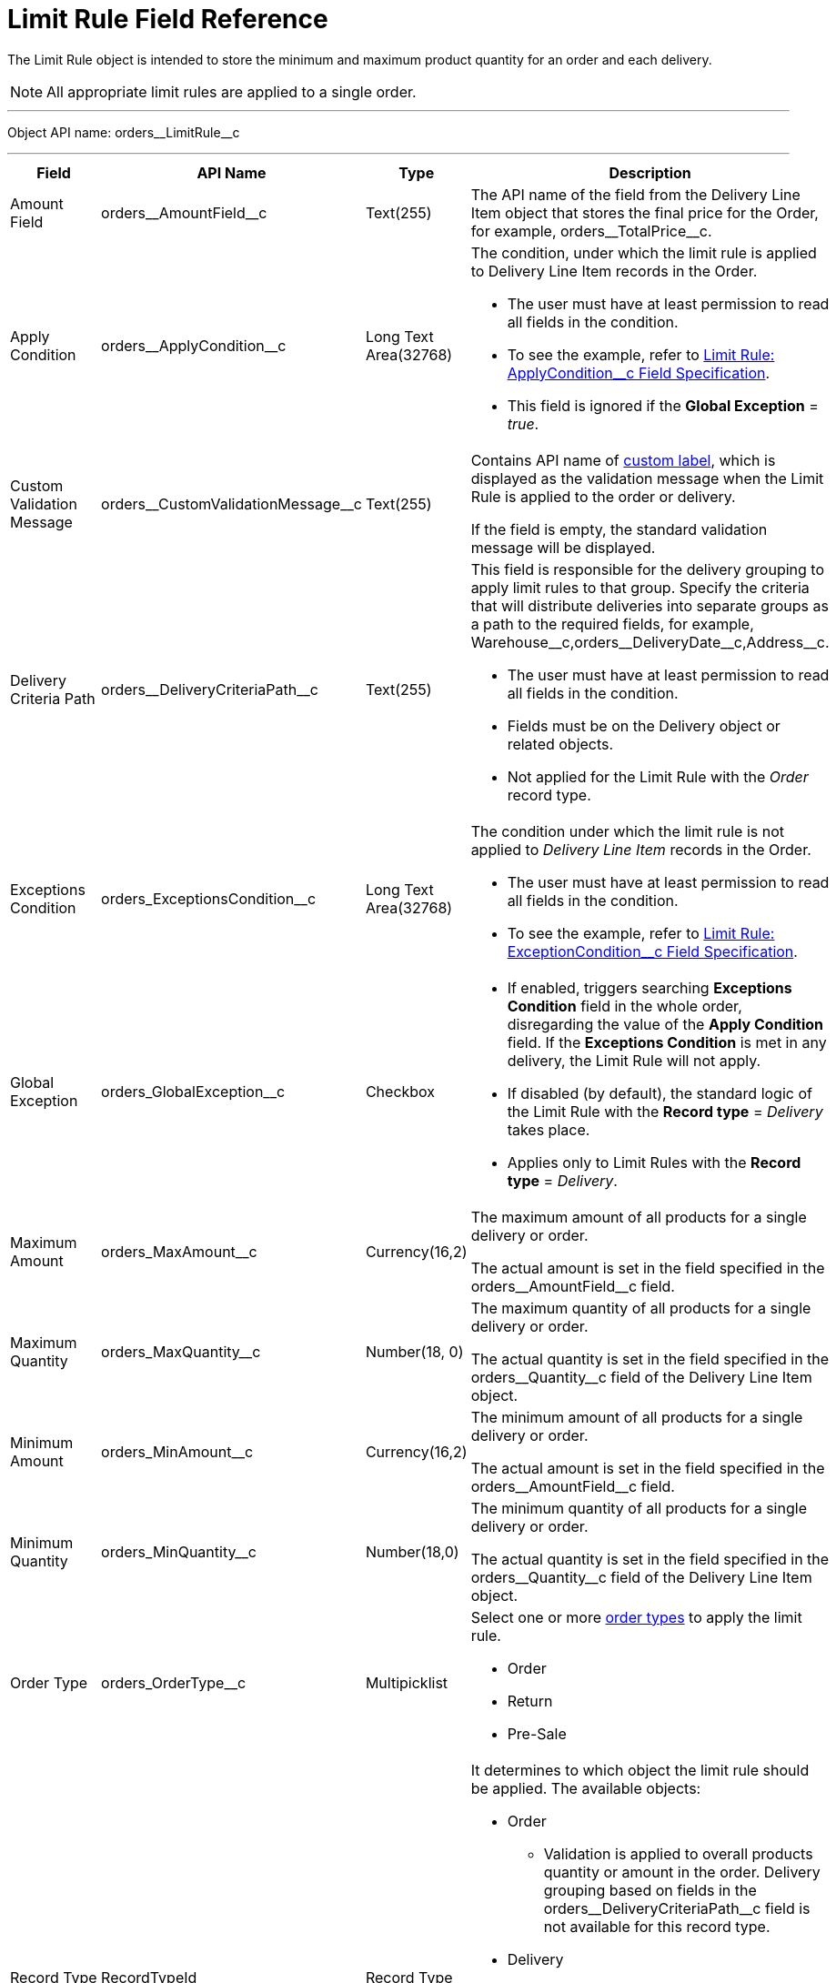 = Limit Rule Field Reference

The [.object]#Limit Rule# object is intended to store the minimum and maximum product quantity for an order and each delivery.

NOTE: All appropriate limit rules are applied to a single order.

'''''

Object API name: [.apiobject]#orders\__LimitRule__c#

'''''

[width="100%",cols="15%,20%,10%,55%"]
|===
|*Field* |*API Name* |*Type* |*Description*

|Amount Field |[.apiobject]#orders\__AmountField__c#
|Text(255) |The API name of the field from the [.object]#Delivery Line Item# object that stores the final price for the [.object]#Order#, for example, [.apiobject]#orders\__TotalPrice__c#.

|Apply Condition
|[.apiobject]#orders\__ApplyCondition__c# |Long Text Area(32768) a|
The condition, under which the limit rule is applied to [.object]#Delivery Line Item# records in the [.object]#Order#.

* The user must have at least permission to read all fields in the condition.
* To see the example, refer to xref:admin-guide/managing-ct-orders/product-validation-in-order/limit-rules/limit-rule-field-reference/limit-rule-applycondition-c-field-specification.adoc[Limit Rule: ApplyCondition__c Field Specification].
* This field is ignored if the *Global Exception* = _true_.

|Custom Validation Message
|[.apiobject]#orders\__CustomValidationMessage__c#
|Text(255) a|
Contains API name of link:https://help.salesforce.com/s/articleView?id=sf.cl_about.htm&type=5[custom label], which is displayed as the validation message when the Limit Rule is applied to the order or delivery.

If the field is empty, the standard validation message will be displayed.

|Delivery Criteria Path
|[.apiobject]#orders\__DeliveryCriteriaPath__c#
|Text(255) a|
This field is responsible for the delivery grouping to apply limit rules to that group. Specify the criteria that will distribute deliveries into separate groups as a path to the required fields, for example, [.apiobject]#Warehouse\__c,orders__DeliveryDate\__c,Address__c#.

* The user must have at least permission to read all fields in the condition.
* Fields must be on the [.object]#Delivery# object or related objects.
* Not applied for the Limit Rule with the _Order_ record type.

|Exceptions Condition |[.apiobject]#orders_ExceptionsCondition__c# |Long Text Area(32768) a|
The condition under which the limit rule is not applied to _Delivery Line Item_ records in the [.object]#Order#.

* The user must have at least permission to read all fields in the condition.
* To see the example, refer to xref:admin-guide/managing-ct-orders/product-validation-in-order/limit-rules/limit-rule-field-reference/limit-rule-exceptioncondition-c-field-specification.adoc[Limit Rule: ExceptionCondition__с Field Specification].

|Global Exception |[.apiobject]#orders_GlobalException__c# |Checkbox a|
* If enabled, triggers searching *Exceptions Condition* field in the whole order, disregarding the value of the *Apply Condition* field. If the *Exceptions Condition* is met in any delivery, the Limit Rule will not apply.
* If disabled (by default), the standard logic of the Limit Rule with the *Record type* = _Delivery_ takes place.
* Applies only to Limit Rules with the *Record type* = _Delivery_.

|Maximum Amount |[.apiobject]#orders_MaxAmount__c#
|Currency(16,2) a| The maximum amount of all products for a single delivery or order.

The actual amount is set in the field specified in the [.apiobject]#orders\__AmountField__c# field.

|Maximum Quantity |[.apiobject]#orders_MaxQuantity__c# |Number(18, 0) a|
The maximum quantity of all products for a single delivery or order.

The actual quantity is set in the field specified in the [.apiobject]#orders\__Quantity__c# field of the [.object]#Delivery Line Item# object.

|Minimum Amount |[.apiobject]#orders_MinAmount__c#
|Currency(16,2) a| The minimum amount of all products for a single delivery or order.

The actual amount is set in the field specified in the [.apiobject]#orders\__AmountField__c# field.

|Minimum Quantity |[.apiobject]#orders_MinQuantity__c# |Number(18,0) a|
The minimum quantity of all products for a single delivery or order.

The actual quantity is set in the field specified in the [.apiobject]#orders\__Quantity__c# field of the [.object]#Delivery Line Item# object.

|Order Type |[.apiobject]#orders_OrderType__c# |Multipicklist a|
Select one or more xref:admin-guide/managing-ct-orders/order-management/ref-guide/ct-order-data-model/ct-order-field-reference.adoc[order types] to apply the limit rule.

* Order
* Return
* Pre-Sale

|Record Type |[.apiobject]#RecordTypeId# |Record Type a| It determines to which object the limit rule should be applied. The available objects:

* Order
** Validation is applied to overall products quantity or amount in the order.
Delivery grouping based on fields in the [.apiobject]#orders\__DeliveryCriteriaPath__c# field is not available for this record type.
* Delivery
** Validation is applied only to products of a certain delivery.
** Limit rules are applied after the split is done, i.e., the limit rule logic processes products quantity or amount per each delivery in the order.
To apply the limit rule to a delivery grouped by address and date, you need to use the delivery grouping based on fields in the [.apiobject]#orders\__DeliveryCriteriaPath__c# field.

|Sales Organization Id |[.apiobject]#orders_SalesOrganizationId__c#
|Lookup(Sales Organization) |If needed, specify the _Sales Organization_ record to apply the limit rule.
|===
